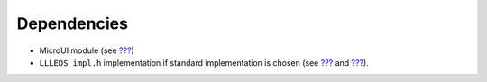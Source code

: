 Dependencies
============

-  MicroUI module (see `??? <#section_microui>`__)

-  ``LLLEDS_impl.h`` implementation if standard implementation is chosen
   (see `??? <#section_leds_implementation>`__ and
   `??? <#LLLEDS-API-SECTION>`__).
